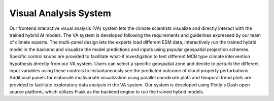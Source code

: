 .. _aibedo_interface:


Visual Analysis System
======================

Our frontend interactive visual analysis (VA) system lets the climate scientists visualize and directly interact with the trained hybrid AI models. The VA system is developed following the requirements and guidelines expressed by our team of climate experts. The multi-panel design lets the experts load different ESM data, interactively run the trained hybrid model in the backend and visualize the model predictions and inputs using popular geospatial projection schemes. Specific control knobs are provided to facilitate what-if investigation to test different MCB type climate intervention hypothesis directly from our VA system. Users can select a specific geospatial zone and decide to perturb the different input variables using these controls to instantaneously see the predicted outcome of cloud property perturbations. Additional panels for elaborate multivariate visualization using parallel coordinate plots and temporal trend plots are provided to facilitate exploratory data analysis in the VA system. Our system is developed using Plotly's Dash open source platform, which utilizes Flask as the backend engine to run the trained hybrid models.


.. image:: images/aibedo_VA_screenshot.png
   :width: 600
   
   Figure 1 High-level overview of the VA system.